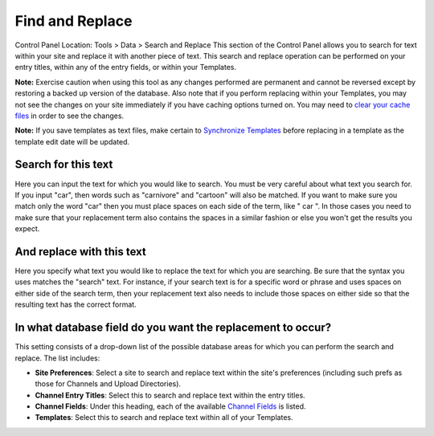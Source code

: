 Find and Replace
================

Control Panel Location: Tools > Data > Search and Replace
This section of the Control Panel allows you to search for text within
your site and replace it with another piece of text. This search and
replace operation can be performed on your entry titles, within any of
the entry fields, or within your Templates.

|Find And Replace|
**Note:** Exercise caution when using this tool as any changes performed
are permanent and cannot be reversed except by restoring a backed up
version of the database. Also note that if you perform replacing within
your Templates, you may not see the changes on your site immediately if
you have caching options turned on. You may need to `clear your cache
files <clear_cached_data_files.html>`_ in order to see the changes.

**Note:** If you save templates as text files, make certain to
`Synchronize
Templates <../../design/templates/synchronize_templates.html>`_ before
replacing in a template as the template edit date will be updated.

Search for this text
~~~~~~~~~~~~~~~~~~~~

Here you can input the text for which you would like to search. You must
be very careful about what text you search for. If you input "car", then
words such as "carnivore" and "cartoon" will also be matched. If you
want to make sure you match only the word "car" then you must place
spaces on each side of the term, like " car ". In those cases you need
to make sure that your replacement term also contains the spaces in a
similar fashion or else you won't get the results you expect.

And replace with this text
~~~~~~~~~~~~~~~~~~~~~~~~~~

Here you specify what text you would like to replace the text for which
you are searching. Be sure that the syntax you uses matches the "search"
text. For instance, if your search text is for a specific word or phrase
and uses spaces on either side of the search term, then your replacement
text also needs to include those spaces on either side so that the
resulting text has the correct format.

In what database field do you want the replacement to occur?
~~~~~~~~~~~~~~~~~~~~~~~~~~~~~~~~~~~~~~~~~~~~~~~~~~~~~~~~~~~~

This setting consists of a drop-down list of the possible database areas
for which you can perform the search and replace. The list includes:

-  **Site Preferences**: Select a site to search and replace text within
   the site's preferences (including such prefs as those for Channels
   and Upload Directories).
-  **Channel Entry Titles**: Select this to search and replace text
   within the entry titles.
-  **Channel Fields**: Under this heading, each of the available
   `Channel
   Fields <../../admin/content_admin/custom_channel_fields.html>`_ is
   listed.
-  **Templates**: Select this to search and replace text within all of
   your Templates.

.. |Find And Replace| image:: ../../../images/find_and_replace.png
